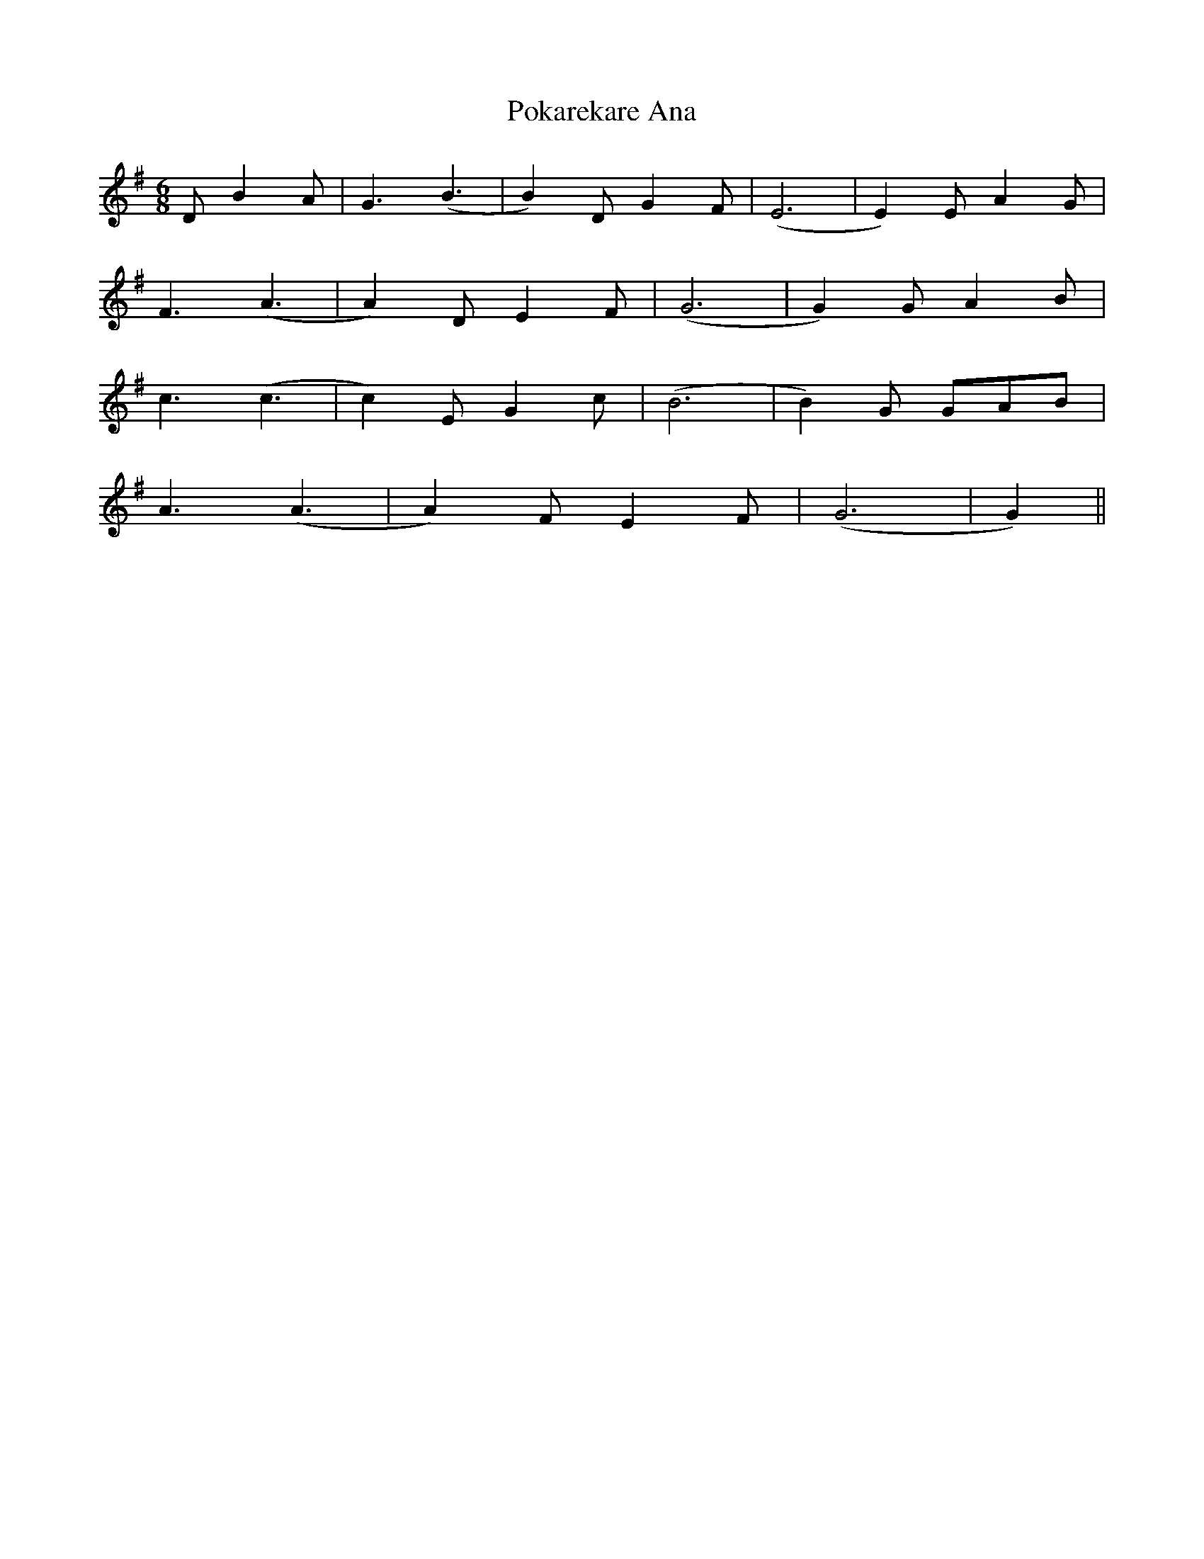 X: 32674
T: Pokarekare Ana
R: jig
M: 6/8
K: Gmajor
D B2 A|G3 (B3|B2) D G2 F|(E6|E2) E A2 G|
F3 (A3|A2) D E2 F|(G6|G2) G A2 B|
c3 (c3|c2) E G2 c|(B6|B2) G GAB|
A3 (A3|A2) F E2 F|(G6|G2)||

